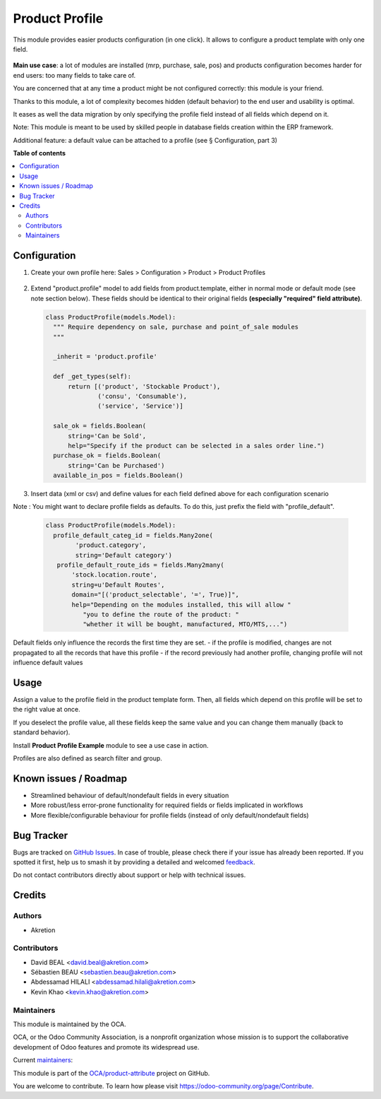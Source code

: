 ===============
Product Profile
===============

.. 
   !!!!!!!!!!!!!!!!!!!!!!!!!!!!!!!!!!!!!!!!!!!!!!!!!!!!
   !! This file is generated by oca-gen-addon-readme !!
   !! changes will be overwritten.                   !!
   !!!!!!!!!!!!!!!!!!!!!!!!!!!!!!!!!!!!!!!!!!!!!!!!!!!!
   !! source digest: sha256:a39f063e9503589eb96820f2af8cd0cfca412b90e10ab9cd9ab6eee4d8ee4f01
   !!!!!!!!!!!!!!!!!!!!!!!!!!!!!!!!!!!!!!!!!!!!!!!!!!!!

.. |badge1| image:: https://img.shields.io/badge/maturity-Beta-yellow.png
    :target: https://odoo-community.org/page/development-status
    :alt: Beta
.. |badge2| image:: https://img.shields.io/badge/licence-AGPL--3-blue.png
    :target: http://www.gnu.org/licenses/agpl-3.0-standalone.html
    :alt: License: AGPL-3
.. |badge3| image:: https://img.shields.io/badge/github-OCA%2Fproduct--attribute-lightgray.png?logo=github
    :target: https://github.com/OCA/product-attribute/tree/14.0/product_profile
    :alt: OCA/product-attribute
.. |badge4| image:: https://img.shields.io/badge/weblate-Translate%20me-F47D42.png
    :target: https://translation.odoo-community.org/projects/product-attribute-14-0/product-attribute-14-0-product_profile
    :alt: Translate me on Weblate
.. |badge5| image:: https://img.shields.io/badge/runboat-Try%20me-875A7B.png
    :target: https://runboat.odoo-community.org/builds?repo=OCA/product-attribute&target_branch=14.0
    :alt: Try me on Runboat

|badge1| |badge2| |badge3| |badge4| |badge5|

This module provides easier products configuration (in one click).
It allows to configure a product template with only one field.

 .. figure:: https://raw.githubusercontent.com/OCA/product-attribute/14.0/product_profile/static/img/field.png
   :alt: profile field on product
   :width: 600 px

**Main use case**: a lot of modules are installed (mrp, purchase, sale, pos)
and products configuration becomes harder for end users: too many fields to take care of.

You are concerned that at any time a product might be not configured correctly: this module is your friend.

Thanks to this module, a lot of complexity becomes hidden (default behavior) to the end user and usability is optimal.

It eases as well the data migration by only specifying the profile field instead of all fields which depend on it.

Note: This module is meant to be used by skilled people in database fields creation within the ERP framework.

Additional feature: a default value can be attached to a profile (see § Configuration, part 3)

**Table of contents**

.. contents::
   :local:

Configuration
=============

1. Create your own profile here:
   Sales > Configuration > Product > Product Profiles

   .. figure:: https://raw.githubusercontent.com/OCA/product-attribute/14.0/product_profile/static/img/list.png
     :alt: profile list
     :width: 600 px

2. Extend "product.profile" model to add fields from product.template, either in normal mode or default mode (see note section below). These fields should be identical to their original fields **(especially "required" field attribute)**.

   .. code-block:: python

    class ProductProfile(models.Model):
      """ Require dependency on sale, purchase and point_of_sale modules
      """

      _inherit = 'product.profile'

      def _get_types(self):
          return [('product', 'Stockable Product'),
                  ('consu', 'Consumable'),
                  ('service', 'Service')]

      sale_ok = fields.Boolean(
          string='Can be Sold',
          help="Specify if the product can be selected in a sales order line.")
      purchase_ok = fields.Boolean(
          string='Can be Purchased')
      available_in_pos = fields.Boolean()

3. Insert data (xml or csv) and define values for each field defined above
   for each configuration scenario

Note :
You might want to declare profile fields as defaults. To do this, just prefix the field with "profile_default".

   .. code-block:: python

    class ProductProfile(models.Model):
      profile_default_categ_id = fields.Many2one(
            'product.category',
            string='Default category')
       profile_default_route_ids = fields.Many2many(
           'stock.location.route',
           string=u'Default Routes',
           domain="[('product_selectable', '=', True)]",
           help="Depending on the modules installed, this will allow "
              "you to define the route of the product: "
              "whether it will be bought, manufactured, MTO/MTS,...")

Default fields only influence the records the first time they are set.
- if the profile is modified, changes are not propagated to all the records that have this profile
- if the record previously had another profile, changing profile will not influence default values

Usage
=====

Assign a value to the profile field in the product template form.
Then, all fields which depend on this profile will be set to the right value at once.

If you deselect the profile value, all these fields keep the same value and you can change them manually
(back to standard behavior).

Install **Product Profile Example** module to see a use case in action.

Profiles are also defined as search filter and group.

Known issues / Roadmap
======================

- Streamlined behaviour of default/nondefault fields in every situation
- More robust/less error-prone functionality for required fields or fields implicated in workflows
- More flexible/configurable behaviour for profile fields (instead of only default/nondefault fields)

Bug Tracker
===========

Bugs are tracked on `GitHub Issues <https://github.com/OCA/product-attribute/issues>`_.
In case of trouble, please check there if your issue has already been reported.
If you spotted it first, help us to smash it by providing a detailed and welcomed
`feedback <https://github.com/OCA/product-attribute/issues/new?body=module:%20product_profile%0Aversion:%2014.0%0A%0A**Steps%20to%20reproduce**%0A-%20...%0A%0A**Current%20behavior**%0A%0A**Expected%20behavior**>`_.

Do not contact contributors directly about support or help with technical issues.

Credits
=======

Authors
~~~~~~~

* Akretion

Contributors
~~~~~~~~~~~~

* David BEAL <david.beal@akretion.com>
* Sébastien BEAU <sebastien.beau@akretion.com>
* Abdessamad HILALI <abdessamad.hilali@akretion.com>
* Kevin Khao <kevin.khao@akretion.com>

Maintainers
~~~~~~~~~~~

This module is maintained by the OCA.

.. image:: https://odoo-community.org/logo.png
   :alt: Odoo Community Association
   :target: https://odoo-community.org

OCA, or the Odoo Community Association, is a nonprofit organization whose
mission is to support the collaborative development of Odoo features and
promote its widespread use.

.. |maintainer-bealdav| image:: https://github.com/bealdav.png?size=40px
    :target: https://github.com/bealdav
    :alt: bealdav
.. |maintainer-sebastienbeau| image:: https://github.com/sebastienbeau.png?size=40px
    :target: https://github.com/sebastienbeau
    :alt: sebastienbeau
.. |maintainer-kevinkhao| image:: https://github.com/kevinkhao.png?size=40px
    :target: https://github.com/kevinkhao
    :alt: kevinkhao

Current `maintainers <https://odoo-community.org/page/maintainer-role>`__:

|maintainer-bealdav| |maintainer-sebastienbeau| |maintainer-kevinkhao| 

This module is part of the `OCA/product-attribute <https://github.com/OCA/product-attribute/tree/14.0/product_profile>`_ project on GitHub.

You are welcome to contribute. To learn how please visit https://odoo-community.org/page/Contribute.
